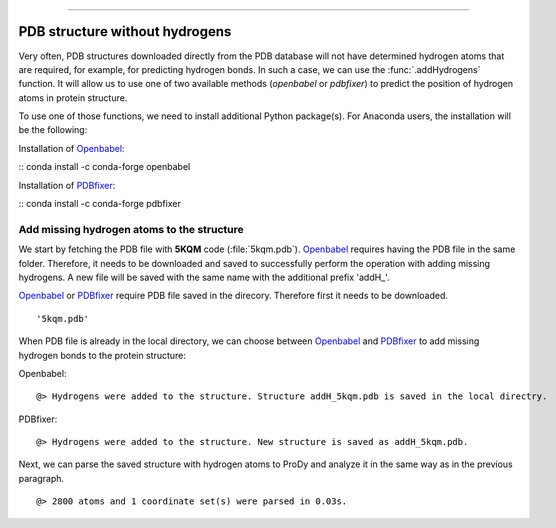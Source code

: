 .. _insty_tutorial:
=======

PDB structure without hydrogens
===============================================================================

Very often, PDB structures downloaded directly from the PDB database will not
have determined hydrogen atoms that are required, for example, for predicting
hydrogen bonds. In such a case, we can use the :func:`.addHydrogens` function.
It will allow us to use one of two available methods (*openbabel* or *pdbfixer*)
to predict the position of hydrogen atoms in protein structure.

To use one of those functions, we need to install additional Python package(s).
For Anaconda users, the installation will be the following:

Installation of Openbabel_:

:: conda install -c conda-forge openbabel   

Installation of PDBfixer_:

:: conda install -c conda-forge pdbfixer


.. _Openbabel: https://github.com/openbabel
.. _PDBfixer: https://github.com/openmm/pdbfixer

Add missing hydrogen atoms to the structure
-------------------------------------------------------------------------------

We start by fetching the PDB file with **5KQM** code (:file:`5kqm.pdb`).
Openbabel_ requires having the PDB file in the same folder. Therefore, it
needs to be downloaded and saved to successfully perform the operation with
adding missing hydrogens. A new file will be saved with the same name with
the additional prefix 'addH_'.

.. ipython:: python

   from prody import *
   from pylab import *
   import matplotlib
   ion()   # turn interactive mode on

Openbabel_ or PDBfixer_ require PDB file saved in the direcory. Therefore
first it needs to be downloaded.

.. ipython:: python
   :verbatim:

   fetchPDB('5kqm', compressed=False)

.. parsed-literal::

   '5kqm.pdb'

When PDB file is already in the local directory, we can choose between
Openbabel_ and PDBfixer_ to add missing hydrogen bonds to the protein
structure:

Openbabel:

.. ipython:: python
   :verbatim:

   PDBname = '5kqm.pdb'
   addMissingAtoms(PDBname, method='openbabel')

.. parsed-literal::

   @> Hydrogens were added to the structure. Structure addH_5kqm.pdb is saved in the local directry.

PDBfixer:

.. ipython:: python
   :verbatim:

   addMissingAtoms(PDBname, method='pdbfixer')

.. parsed-literal::

   @> Hydrogens were added to the structure. New structure is saved as addH_5kqm.pdb.

Next, we can parse the saved structure with hydrogen atoms to ProDy and analyze
it in the same way as in the previous paragraph.

.. ipython:: python
   :verbatim:

   atoms = parsePDB('addH_'+str(PDBname)).select('protein')

.. parsed-literal::

   @> 2800 atoms and 1 coordinate set(s) were parsed in 0.03s.


